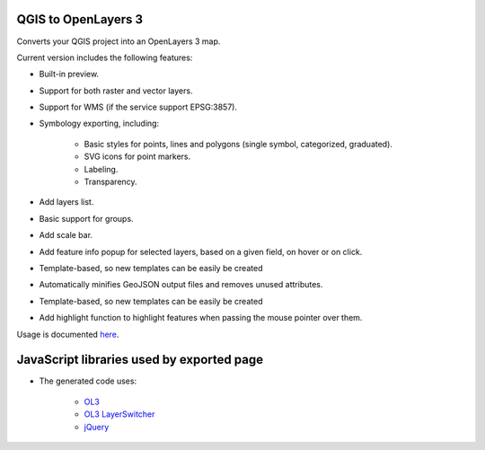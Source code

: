 QGIS to OpenLayers 3
=====================

Converts your QGIS project into an OpenLayers 3 map.

Current version includes the following features:

- Built-in preview.

- Support for both raster and vector layers.

- Support for WMS (if the service support EPSG:3857).

- Symbology exporting, including:

	- Basic styles for points, lines and polygons (single symbol, categorized, graduated).

	- SVG icons for point markers.

	- Labeling.

	- Transparency.

- Add layers list.

- Basic support for groups.

- Add scale bar.

- Add feature info popup for selected layers, based on a given field, on hover or on click.

- Template-based, so new templates can be easily be created

- Automatically minifies GeoJSON output files and removes unused attributes.

- Template-based, so new templates can be easily be created

- Add highlight function to highlight features when passing the mouse pointer over them.

Usage is documented `here <./doc/usage.rst>`_.

JavaScript libraries used by exported page
==========================================

- The generated code uses:

    - `OL3 <http://openlayers.org/>`_
    - `OL3 LayerSwitcher <https://github.com/walkermatt/ol3-layerswitcher/>`_
    - `jQuery <http://jquery.com/>`_
